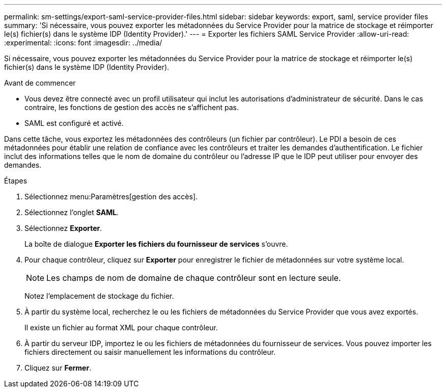 ---
permalink: sm-settings/export-saml-service-provider-files.html 
sidebar: sidebar 
keywords: export, saml, service provider files 
summary: 'Si nécessaire, vous pouvez exporter les métadonnées du Service Provider pour la matrice de stockage et réimporter le(s) fichier(s) dans le système IDP (Identity Provider).' 
---
= Exporter les fichiers SAML Service Provider
:allow-uri-read: 
:experimental: 
:icons: font
:imagesdir: ../media/


[role="lead"]
Si nécessaire, vous pouvez exporter les métadonnées du Service Provider pour la matrice de stockage et réimporter le(s) fichier(s) dans le système IDP (Identity Provider).

.Avant de commencer
* Vous devez être connecté avec un profil utilisateur qui inclut les autorisations d'administrateur de sécurité. Dans le cas contraire, les fonctions de gestion des accès ne s'affichent pas.
* SAML est configuré et activé.


Dans cette tâche, vous exportez les métadonnées des contrôleurs (un fichier par contrôleur). Le PDI a besoin de ces métadonnées pour établir une relation de confiance avec les contrôleurs et traiter les demandes d'authentification. Le fichier inclut des informations telles que le nom de domaine du contrôleur ou l'adresse IP que le IDP peut utiliser pour envoyer des demandes.

.Étapes
. Sélectionnez menu:Paramètres[gestion des accès].
. Sélectionnez l'onglet *SAML*.
. Sélectionnez *Exporter*.
+
La boîte de dialogue *Exporter les fichiers du fournisseur de services* s'ouvre.

. Pour chaque contrôleur, cliquez sur *Exporter* pour enregistrer le fichier de métadonnées sur votre système local.
+
[NOTE]
====
Les champs de nom de domaine de chaque contrôleur sont en lecture seule.

====
+
Notez l'emplacement de stockage du fichier.

. À partir du système local, recherchez le ou les fichiers de métadonnées du Service Provider que vous avez exportés.
+
Il existe un fichier au format XML pour chaque contrôleur.

. À partir du serveur IDP, importez le ou les fichiers de métadonnées du fournisseur de services. Vous pouvez importer les fichiers directement ou saisir manuellement les informations du contrôleur.
. Cliquez sur *Fermer*.

